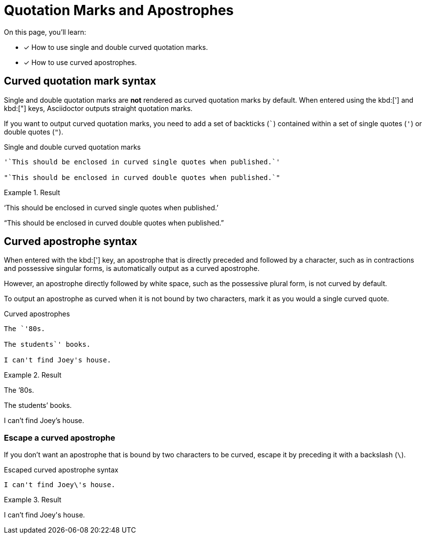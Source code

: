 = Quotation Marks and Apostrophes

On this page, you'll learn:

* [x] How to use single and double curved quotation marks.
* [x] How to use curved apostrophes.

== Curved quotation mark syntax

Single and double quotation marks are *not* rendered as curved quotation marks by default.
When entered using the kbd:['] and kbd:["] keys, Asciidoctor outputs straight
quotation marks.

If you want to output curved quotation marks, you need to add a set of backticks (`{backtick}`) contained within a set of single quotes (`'`) or double quotes (`"`).

.Single and double curved quotation marks
[source]
----
'`This should be enclosed in curved single quotes when published.`'

"`This should be enclosed in curved double quotes when published.`"
----

.Result
====
'`This should be enclosed in curved single quotes when published.`'

"`This should be enclosed in curved double quotes when published.`"
====

== Curved apostrophe syntax

When entered with the kbd:['] key, an apostrophe that is directly preceded and followed by a character, such as in contractions and possessive singular forms, is automatically output as a curved apostrophe.

However, an apostrophe directly followed by white space, such as the possessive plural form, is not curved by default.

To output an apostrophe as curved when it is not bound by two characters, mark it as you would a single curved quote.

.Curved apostrophes
[source]
----
The `'80s.

The students`' books.

I can't find Joey's house.
----

.Result
====
The `'80s.

The students`' books.

I can't find Joey's house.
====

=== Escape a curved apostrophe

If you don't want an apostrophe that is bound by two characters to be curved, escape it by preceding it with a backslash (`{backslash}`).

.Escaped curved apostrophe syntax
[source]
----
I can't find Joey\'s house.
----

.Result
====
I can't find Joey\'s house.
====
